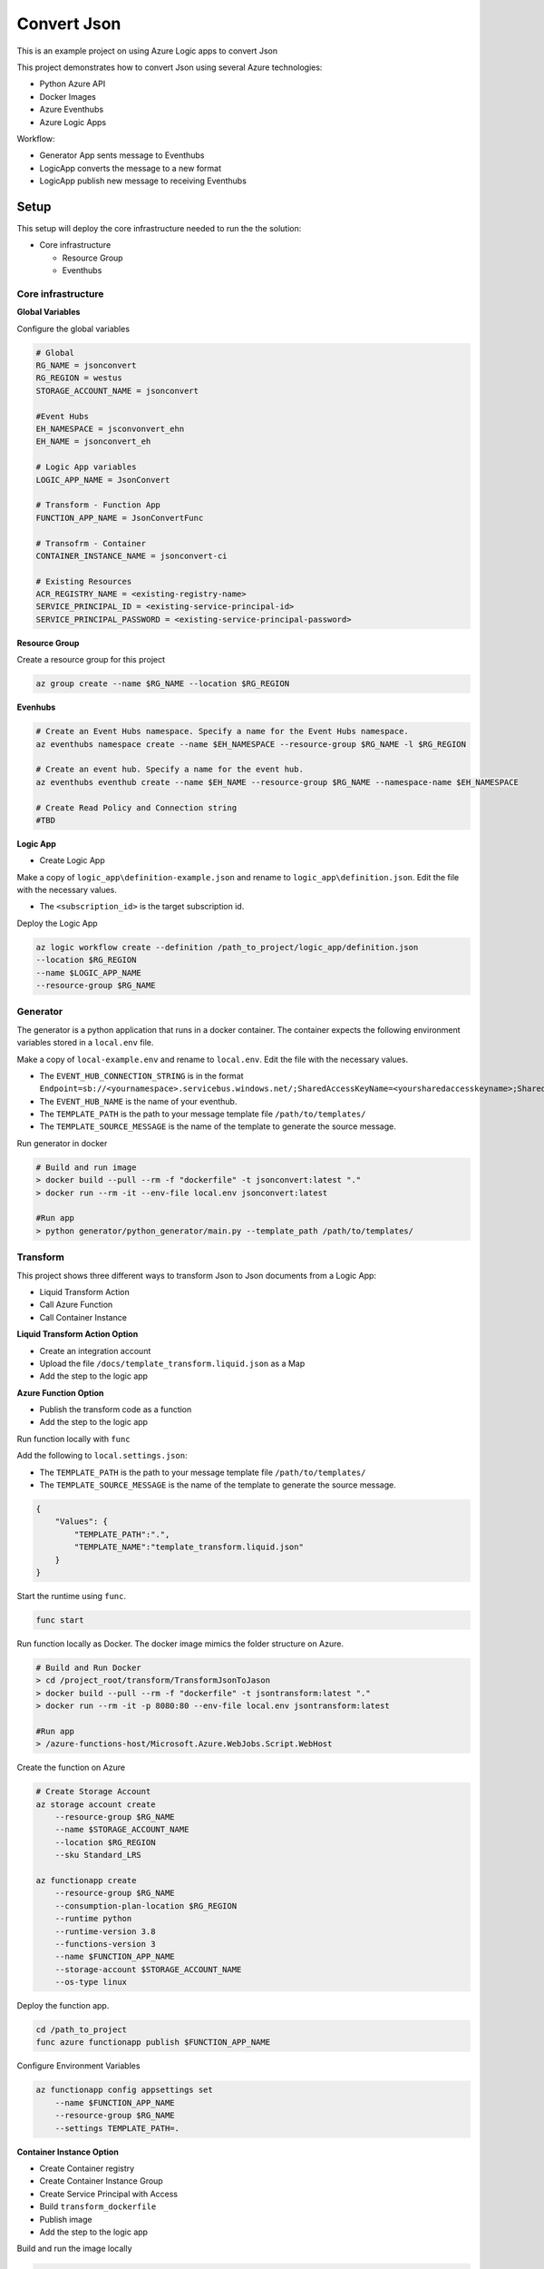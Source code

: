 ************
Convert Json
************

This is an example project on using Azure Logic apps to convert Json

This project demonstrates how to convert Json using several Azure technologies:

- Python Azure API
- Docker Images
- Azure Eventhubs
- Azure Logic Apps

|architecture-overview|

Workflow:

- Generator App sents message to Eventhubs
- LogicApp converts the message to a new format
- LogicApp publish new message to receiving Eventhubs
  
Setup
=====
This setup will deploy the core infrastructure needed to run the the solution:

- Core infrastructure

  - Resource Group
  - Eventhubs

Core infrastructure
-------------------

**Global Variables**

Configure the global variables

.. code-block:: bash

    # Global
    RG_NAME = jsonconvert
    RG_REGION = westus
    STORAGE_ACCOUNT_NAME = jsonconvert
    
    #Event Hubs
    EH_NAMESPACE = jsconvonvert_ehn
    EH_NAME = jsonconvert_eh

    # Logic App variables
    LOGIC_APP_NAME = JsonConvert

    # Transform - Function App    
    FUNCTION_APP_NAME = JsonConvertFunc

    # Transofrm - Container
    CONTAINER_INSTANCE_NAME = jsonconvert-ci

    # Existing Resources
    ACR_REGISTRY_NAME = <existing-registry-name>
    SERVICE_PRINCIPAL_ID = <existing-service-principal-id>
    SERVICE_PRINCIPAL_PASSWORD = <existing-service-principal-password>


**Resource Group**

Create a resource group for this project

.. code-block:: bash

    az group create --name $RG_NAME --location $RG_REGION

**Evenhubs**

.. code-block:: bash

    # Create an Event Hubs namespace. Specify a name for the Event Hubs namespace.
    az eventhubs namespace create --name $EH_NAMESPACE --resource-group $RG_NAME -l $RG_REGION   

    # Create an event hub. Specify a name for the event hub. 
    az eventhubs eventhub create --name $EH_NAME --resource-group $RG_NAME --namespace-name $EH_NAMESPACE

    # Create Read Policy and Connection string
    #TBD 

**Logic App**

- Create Logic App

Make a copy of ``logic_app\definition-example.json`` and rename to ``logic_app\definition.json``. Edit the file with the necessary values.

- The ``<subscription_id>`` is the target subscription id.

Deploy the Logic App 

.. code-block:: bash

    az logic workflow create --definition /path_to_project/logic_app/definition.json
    --location $RG_REGION
    --name $LOGIC_APP_NAME
    --resource-group $RG_NAME

Generator
---------

The generator is a python application that runs in a docker container. The container expects the following environment variables stored in a ``local.env`` file.

Make a copy of ``local-example.env`` and rename to ``local.env``. Edit the file with the necessary values.

- The ``EVENT_HUB_CONNECTION_STRING`` is in the format ``Endpoint=sb://<yournamespace>.servicebus.windows.net/;SharedAccessKeyName=<yoursharedaccesskeyname>;SharedAccessKey=<yoursharedaccesskey>``
- The ``EVENT_HUB_NAME`` is the name of your eventhub.
- The ``TEMPLATE_PATH`` is the path to your message template file ``/path/to/templates/``
- The ``TEMPLATE_SOURCE_MESSAGE`` is the name of the template to generate the source message. 

Run generator in docker

.. code-block:: bash

    # Build and run image
    > docker build --pull --rm -f "dockerfile" -t jsonconvert:latest "."
    > docker run --rm -it --env-file local.env jsonconvert:latest

    #Run app
    > python generator/python_generator/main.py --template_path /path/to/templates/

Transform
---------
This project shows three different ways to transform Json to Json documents from a Logic App:

- Liquid Transform Action
- Call Azure Function
- Call Container Instance

+------------------------------+--------------------------------------------+-------------------------------------------+-------------------------------------------+
| Feature                      | Liquid Transform Action                    | Azure Function                            | Container Instance                        |
+==============================+============================================+===========================================+===========================================+
| Use Liquid Template Language | ✅                                          | ✅                                         | ✅                                         |
+------------------------------+--------------------------------------------+-------------------------------------------+-------------------------------------------+
| Use Jinja Template Language  | ❌                                          | ✅                                         | ✅                                         |
+------------------------------+--------------------------------------------+-------------------------------------------+-------------------------------------------+
| Use Custom Filters           | ❌                                          | ✅                                         | ✅                                         |
+------------------------------+--------------------------------------------+-------------------------------------------+-------------------------------------------+
| Append Additional Data       | ❌                                          | ✅                                         | ✅                                         |
+------------------------------+--------------------------------------------+-------------------------------------------+-------------------------------------------+
| Integration Account Required | ✅                                          | ❌                                         | ❌                                         |
+------------------------------+--------------------------------------------+-------------------------------------------+-------------------------------------------+
| Root Element from EventHubs  | ``{"content": "result"[...]}"``            | ``{"result"[...]}"``                      | ``{"result"[...]}"``                      |
+------------------------------+--------------------------------------------+-------------------------------------------+-------------------------------------------+
| Valid Json Date Format       | ❌                                          | ✅                                         | ✅                                         |
+------------------------------+--------------------------------------------+-------------------------------------------+-------------------------------------------+
| Date Format                  | ``"CreatedTime": "4/14/2021 11:55:53 PM"`` | ``"CreatedTime": "2021-04-14T23:55:53Z"`` | ``"CreatedTime": "2021-04-14T23:55:53Z"`` |
+------------------------------+--------------------------------------------+-------------------------------------------+-------------------------------------------+

**Liquid Transform Action Option**

* Create an integration account
* Upload the file ``/docs/template_transform.liquid.json`` as a Map
* Add the step to the logic app

**Azure Function Option**

|architecture-function-overview|

* Publish the transform code as a function
* Add the step to the logic app

Run function locally with ``func``

Add the following to ``local.settings.json``:

- The ``TEMPLATE_PATH`` is the path to your message template file ``/path/to/templates/``
- The ``TEMPLATE_SOURCE_MESSAGE`` is the name of the template to generate the source message. 

.. code-block:: json

    {
        "Values": {
            "TEMPLATE_PATH":".",
            "TEMPLATE_NAME":"template_transform.liquid.json"
        }
    }

Start the runtime using ``func``.

.. code-block:: bash

    func start


Run function locally as Docker. The docker image mimics the folder structure on Azure.

.. code-block:: bash

    # Build and Run Docker
    > cd /project_root/transform/TransformJsonToJason
    > docker build --pull --rm -f "dockerfile" -t jsontransform:latest "."
    > docker run --rm -it -p 8080:80 --env-file local.env jsontransform:latest

    #Run app
    > /azure-functions-host/Microsoft.Azure.WebJobs.Script.WebHost

Create the function on Azure

.. code-block:: bash

    # Create Storage Account
    az storage account create 
        --resource-group $RG_NAME
        --name $STORAGE_ACCOUNT_NAME 
        --location $RG_REGION          
        --sku Standard_LRS

    az functionapp create 
        --resource-group $RG_NAME
        --consumption-plan-location $RG_REGION 
        --runtime python 
        --runtime-version 3.8 
        --functions-version 3 
        --name $FUNCTION_APP_NAME 
        --storage-account $STORAGE_ACCOUNT_NAME 
        --os-type linux

Deploy the function app.

.. code-block:: bash

    cd /path_to_project
    func azure functionapp publish $FUNCTION_APP_NAME 

Configure Environment Variables

.. code-block:: bash

    az functionapp config appsettings set 
        --name $FUNCTION_APP_NAME 
        --resource-group $RG_NAME 
        --settings TEMPLATE_PATH=.

**Container Instance Option**

* Create Container registry
* Create Container Instance Group
* Create Service Principal with Access
* Build ``transform_dockerfile`` 
* Publish image
* Add the step to the logic app

Build and run the image locally 

.. code-block:: bash

    # Build and Run Docker
    > cd /project_root/transform_docker
    > docker build --pull --rm -f "dockerfile" -t jsontransform_docker:latest "."
    > docker run --rm -it -p 8080:8080 --env-file local.env jsontransform_docker:latest

    #Run app
    > python server.py

Tag and push to Remote registry

.. code-block:: bash

    docker tag jsontransform_docker:latest $ACR_REGISTRY_NAME.azurecr.io/jsontransform:v1
    az acr login --name $ACR_REGISTRY_NAME
    docker push $ACR_REGISTRY_NAME.azurecr.io/jsontransform:v1

Start container

.. code-block:: bash

    az container create --resource-group $RG_NAME --name $CONTAINER_INSTANCE_NAME 
        --image $ACR_REGISTRY_NAME.azurecr.io/jsontransform:v1 
        --registry-username $SERVICE_PRINCIPAL_ID 
        --registry-password $SERVICE_PRINCIPAL_PASSWORD 
        --restart-policy Never
        --environment-variables 'TEMPLATE_PATH=/app/' 'TEMPLATE_NAME=template_transform.liquid.fx.json'
        --port 8080 --ip-address public --dns-name-label jsonconvert

Development
===========

Setup your dev environment by creating a virtual environment

.. code-block:: bash

    # virtualenv \path\to\.venv -p path\to\specific_version_python.exe
    python -m venv .venv.
    .venv\scripts\activate

    deactivate

Make a copy of local-example.env and rename to local.env. Edit the file with the necessary values.

 - The ``EVENT_HUB_CONNECTION_STRING`` is in the format ``Endpoint=sb://<yournamespace>.servicebus.windows.net/;SharedAccessKeyName=<yoursharedaccesskeyname>;SharedAccessKey=<yoursharedaccesskey>``
 - The ``EVENT_HUB_NAME`` is the name of your eventhub.
 - The ``TEMPLATE_PATH`` is the path to your message template file ``/path/to/templates/``

Style Guidelines
----------------

This project enforces quite strict `PEP8 <https://www.python.org/dev/peps/pep-0008/>`_ and `PEP257 (Docstring Conventions) <https://www.python.org/dev/peps/pep-0257/>`_ compliance on all code submitted.

We use `Black <https://github.com/psf/black>`_ for uncompromised code formatting.

Summary of the most relevant points:

- Comments should be full sentences and end with a period.
- `Imports <https://www.python.org/dev/peps/pep-0008/#imports>`_  should be ordered.
- Constants and the content of lists and dictionaries should be in alphabetical order.
- It is advisable to adjust IDE or editor settings to match those requirements.

Ordering of imports
-------------------

Instead of ordering the imports manually, use `isort <https://github.com/timothycrosley/isort>`_.

.. code-block:: bash

    pip3 install isort
    isort -rc .

Use new style string formatting
-------------------------------

Prefer `f-strings <https://docs.python.org/3/reference/lexical_analysis.html#f-strings>`_ over ``%`` or ``str.format``.

.. code-block:: python

    #New
    f"{some_value} {some_other_value}"
    # Old, wrong
    "{} {}".format("New", "style")
    "%s %s" % ("Old", "style")

One exception is for logging which uses the percentage formatting. This is to avoid formatting the log message when it is suppressed.

.. code-block:: python

    _LOGGER.info("Can't connect to the webservice %s at %s", string1, string2)


Testing
--------
You'll need to install the test dependencies into your Python environment:

.. code-block:: bash

    pip3 install -r requirements_dev.txt

Now that you have all test dependencies installed, you can run linting and tests on the project:

.. code-block:: bash

    isort .
    codespell  --skip="./.*,*.csv,*.json,*.pyc,./docs/_build/*,./htmlcov/*"
    black setup.py generator transform transform_docker tests
    flake8 setup.py generator transform transform_docker tests
    pylint setup.py generator transform transform_docker tests
    pydocstyle setup.py generator transform transform_docker tests
    pytest tests

.. |architecture-overview| image:: docs/JsonConvertArchitecture.png
.. |architecture-function-overview| image:: docs/JsonConvertFunctionArchitecture.png

References
----------
- Eventhubs python library https://docs.microsoft.com/en-us/python/api/overview/azure/eventhub-readme?view=azure-python
- Eventhubs python getting started https://docs.microsoft.com/en-us/azure/event-hubs/event-hubs-python-get-started-send
- Liquid template https://shopify.github.io/liquid/basics/introduction/
- Liquid in Logic App https://docs.microsoft.com/en-us/azure/logic-apps/logic-apps-enterprise-integration-liquid-transform
- Create Logic App Integration Account https://docs.microsoft.com/en-us/azure/logic-apps/logic-apps-enterprise-integration-create-integration-account?tabs=azure-portal
- Create an Azure Function https://docs.microsoft.com/en-us/azure/azure-functions/create-first-function-cli-python?tabs=azure-cli%2Cbash%2Cbrowser
- Azure Functions on Docker https://docs.microsoft.com/en-us/azure/azure-functions/functions-create-function-linux-custom-image?tabs=bash%2Cportal&pivots=programming-language-python
- Enterprise Logic App and Event Messaging https://docs.microsoft.com/en-us/azure/architecture/reference-architectures/enterprise-integration/queues-events